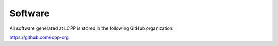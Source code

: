 Software
========

All software generated at LCPP is stored in the following GitHub organization:

.. note::

`https://github.com/lcpp-org <https://github.com/lcpp-org>`_
